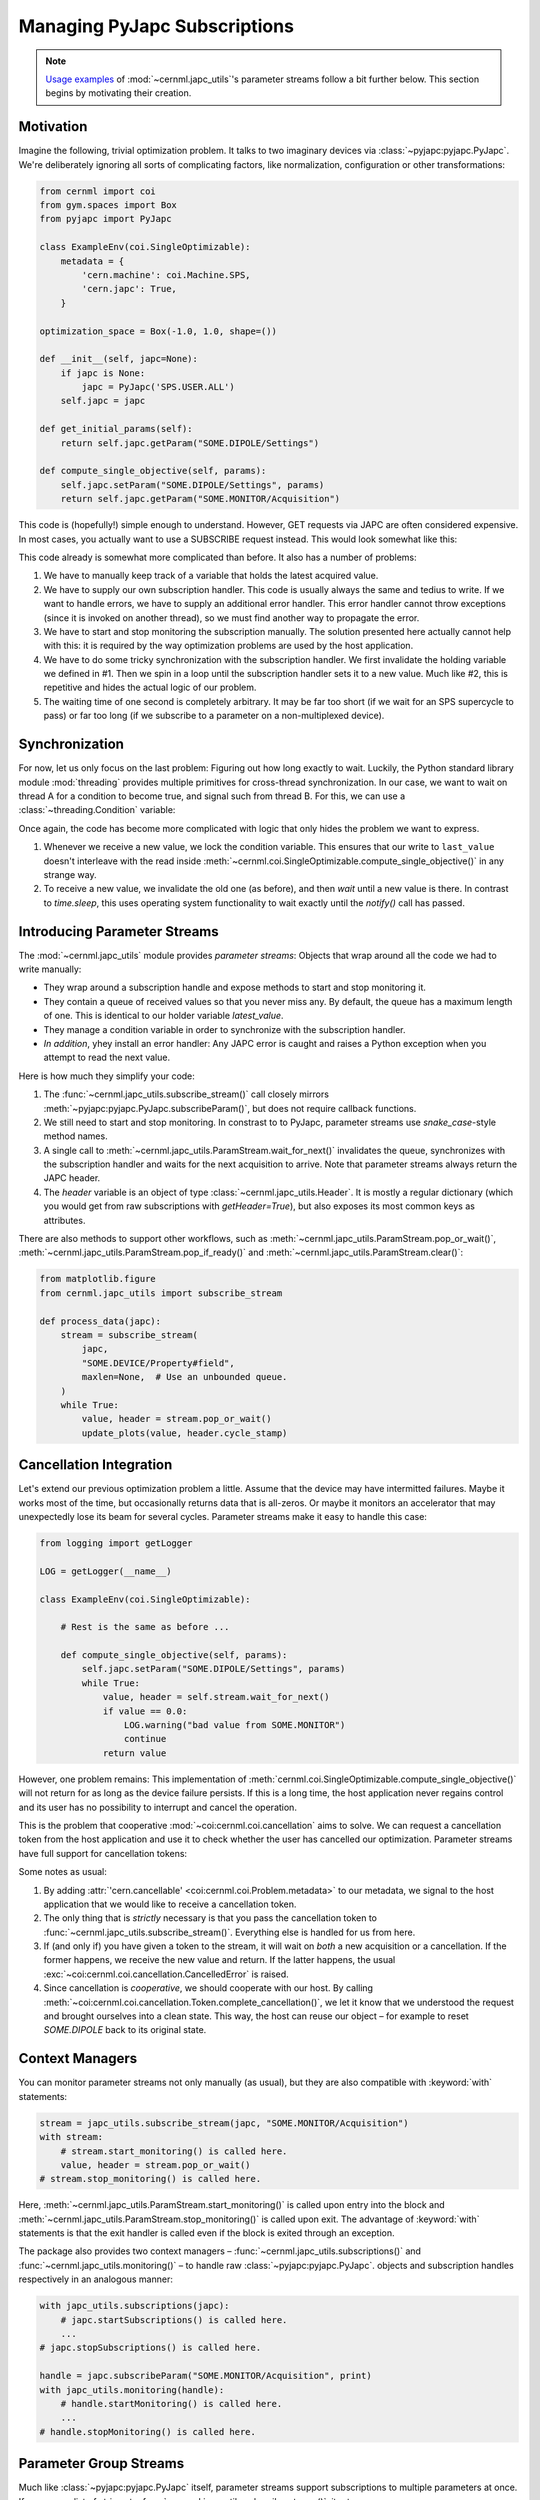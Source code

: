 Managing PyJapc Subscriptions
=============================

.. note::

    `Usage examples <#introducing-parameter-streams>`__ of
    :mod:`~cernml.japc_utils`'s parameter streams follow a bit further below.
    This section begins by motivating their creation.

Motivation
----------

Imagine the following, trivial optimization problem. It talks to two imaginary
devices via :class:`~pyjapc:pyjapc.PyJapc`. We're deliberately ignoring all
sorts of complicating factors, like normalization, configuration or other
transformations:

.. code-block:: python

    from cernml import coi
    from gym.spaces import Box
    from pyjapc import PyJapc

    class ExampleEnv(coi.SingleOptimizable):
        metadata = {
            'cern.machine': coi.Machine.SPS,
            'cern.japc': True,
        }

    optimization_space = Box(-1.0, 1.0, shape=())

    def __init__(self, japc=None):
        if japc is None:
            japc = PyJapc('SPS.USER.ALL')
        self.japc = japc

    def get_initial_params(self):
        return self.japc.getParam("SOME.DIPOLE/Settings")

    def compute_single_objective(self, params):
        self.japc.setParam("SOME.DIPOLE/Settings", params)
        return self.japc.getParam("SOME.MONITOR/Acquisition")

This code is (hopefully!) simple enough to understand. However, GET requests
via JAPC are often considered expensive. In most cases, you actually want
to use a SUBSCRIBE request instead. This would look somewhat like this:


.. code-block:: python
    :emphasize-lines: 17-22,24-25,28,35-38

    from cernml import coi
    from gym.spaces import Box
    from pyjapc import PyJapc

    class ExampleEnv(coi.SingleOptimizable):
        metadata = {
            'cern.machine': coi.Machine.SPS,
            'cern.japc': True,
        }

        optimization_space = Box(-1.0, 1.0, shape=())

        def __init__(self, japc=None):
            if japc is None:
                japc = PyJapc('SPS.USER.ALL')
            self.japc = japc
            self.handle = japc.subscribeParam(
                "SOME.MONITOR/Acquisition",
                self._handle_value,
            )
            self.handle.startMonitoring()
            self.latest_value = None  # See 1.

        def _handle_value(self, name, value):  # See 2.
            self.last_value = value

        def close(self):
            self.handle.stopMonitoring()  # See 3.

        def get_initial_params(self):
            return self.japc.getParam("SOME.DIPOLE/Settings")

        def compute_single_objective(self, params):
            self.japc.setParam("SOME.DIPOLE/Settings", params)
            self.latest_value = None # See 4.
            while self.latest_value is None:
                time.sleep(1)  # See 5.
            return self.latest_value.copy()

This code already is somewhat more complicated than before. It also has a
number of problems:

1. We have to manually keep track of a variable that holds the latest acquired
   value.
2. We have to supply our own subscription handler. This code is usually always
   the same and tedius to write. If we want to handle errors, we have to supply
   an additional error handler. This error handler cannot throw exceptions
   (since it is invoked on another thread), so we must find another way to
   propagate the error.
3. We have to start and stop monitoring the subscription manually. The solution
   presented here actually cannot help with this: it is required by the way
   optimization problems are used by the host application.
4. We have to do some tricky synchronization with the subscription handler. We
   first invalidate the holding variable we defined in #1. Then we spin in a
   loop until the subscription handler sets it to a new value. Much like #2,
   this is repetitive and hides the actual logic of our problem.
5. The waiting time of one second is completely arbitrary. It may be far too
   short (if we wait for an SPS supercycle to pass) or far too long (if we
   subscribe to a parameter on a non-multiplexed device).

Synchronization
---------------

For now, let us only focus on the last problem: Figuring out how long exactly
to wait. Luckily, the Python standard library module :mod:`threading` provides
multiple primitives for cross-thread synchronization. In our case, we want to
wait on thread A for a condition to become true, and signal such from thread B.
For this, we can use a :class:`~threading.Condition` variable:

.. code-block:: python
    :emphasize-lines: 1,24,28-30,40-43

    from threading import Condition

    from cernml import coi
    from gym.spaces import Box
    from pyjapc import PyJapc

    class ExampleEnv(coi.SingleOptimizable):
        metadata = {
            'cern.machine': coi.Machine.SPS,
            'cern.japc': True,
        }

        optimization_space = Box(-1.0, 1.0, shape=())

        def __init__(self, japc=None):
            if japc is None:
                japc = PyJapc('SPS.USER.ALL')
            self.japc = japc
            self.handle = japc.subscribeParam(
                "SOME.MONITOR/Acquisition",
                self._handle_value,
            )
            self.handle.startMonitoring()
            self.condition = Condition()
            self.latest_value = None

        def _handle_value(self, name, value):
            with self.condition:  # See 1.
                self.last_value = value
                self.condition.notify()

        def close(self):
            self.handle.stopMonitoring()

        def get_initial_params(self):
            return self.japc.getParam("SOME.DIPOLE/Settings")

        def compute_single_objective(self, params):
            self.japc.setParam("SOME.DIPOLE/Settings", params)
            with self.condition:  # See 2.
                self.latest_value = None
                self.condition.wait_for(lambda: self.latest_value is not None)
                return self.latest_value.copy()

Once again, the code has become more complicated with logic that only hides the
problem we want to express.

1. Whenever we receive a new value, we lock the condition variable. This
   ensures that our write to ``last_value`` doesn't interleave with the read
   inside :meth:`~cernml.coi.SingleOptimizable.compute_single_objective()` in
   any strange way.
2. To receive a new value, we invalidate the old one (as before), and then
   *wait* until a new value is there. In contrast to `time.sleep`, this uses
   operating system functionality to wait exactly until the `notify()` call has
   passed.

Introducing Parameter Streams
-----------------------------

The :mod:`~cernml.japc_utils` module provides *parameter streams*: Objects that
wrap around all the code we had to write manually:

- They wrap around a subscription handle and expose methods to start and stop
  monitoring it.
- They contain a queue of received values so that you never miss any. By
  default, the queue has a maximum length of one. This is identical to our
  holder variable `latest_value`.
- They manage a condition variable in order to synchronize with the
  subscription handler.
- *In addition*, yhey install an error handler: Any JAPC error is caught and
  raises a Python exception when you attempt to read the next value.

Here is how much they simplify your code:

.. code-block:: python
    :emphasize-lines: 1,17-19,24,31-32

    from cernml import coi, japc_utils
    from gym.spaces import Box
    from pyjapc import PyJapc

    class ExampleEnv(coi.SingleOptimizable):
        metadata = {
            'cern.machine': coi.Machine.SPS,
            'cern.japc': True,
        }

        optimization_space = Box(-1.0, 1.0, shape=())

        def __init__(self, japc=None):
            if japc is None:
                japc = PyJapc('SPS.USER.ALL')
            self.japc = japc
            self.stream = japc_utils.subscribe_stream(  # See 1.
                japc,
                "SOME.MONITOR/Acquisition",
            )
            self.stream.start_monitoring()  # See 2.

        def close(self):
            self.handle.stop_monitoring()

        def get_initial_params(self):
            return self.japc.getParam("SOME.DIPOLE/Settings")

        def compute_single_objective(self, params):
            self.japc.setParam("SOME.DIPOLE/Settings", params)
            value, header = self.stream.wait_for_next()  # See 3. and 4.
            return value

1. The :func:`~cernml.japc_utils.subscribe_stream()` call closely mirrors
   :meth:`~pyjapc:pyjapc.PyJapc.subscribeParam()`, but does not require
   callback functions.
2. We still need to start and stop monitoring. In constrast to to PyJapc,
   parameter streams use `snake_case`-style method names.
3. A single call to :meth:`~cernml.japc_utils.ParamStream.wait_for_next()`
   invalidates the queue, synchronizes with the subscription handler and waits
   for the next acquisition to arrive. Note that parameter streams always
   return the JAPC header.
4. The `header` variable is an object of type
   :class:`~cernml.japc_utils.Header`. It is mostly a regular dictionary (which
   you would get from raw subscriptions with `getHeader=True`), but also
   exposes its most common keys as attributes.

There are also methods to support other workflows, such as
:meth:`~cernml.japc_utils.ParamStream.pop_or_wait()`,
:meth:`~cernml.japc_utils.ParamStream.pop_if_ready()` and
:meth:`~cernml.japc_utils.ParamStream.clear()`:

.. code-block:: python

    from matplotlib.figure
    from cernml.japc_utils import subscribe_stream

    def process_data(japc):
        stream = subscribe_stream(
            japc,
            "SOME.DEVICE/Property#field",
            maxlen=None,  # Use an unbounded queue.
        )
        while True:
            value, header = stream.pop_or_wait()
            update_plots(value, header.cycle_stamp)

Cancellation Integration
------------------------

Let's extend our previous optimization problem a little. Assume that the device
may have intermitted failures. Maybe it works most of the time, but
occasionally returns data that is all-zeros. Or maybe it monitors an
accelerator that may unexpectedly lose its beam for several cycles. Parameter
streams make it easy to handle this case:

.. code-block:: python

    from logging import getLogger

    LOG = getLogger(__name__)

    class ExampleEnv(coi.SingleOptimizable):

        # Rest is the same as before ...

        def compute_single_objective(self, params):
            self.japc.setParam("SOME.DIPOLE/Settings", params)
            while True:
                value, header = self.stream.wait_for_next()
                if value == 0.0:
                    LOG.warning("bad value from SOME.MONITOR")
                    continue
                return value

However, one problem remains: This implementation of
:meth:`cernml.coi.SingleOptimizable.compute_single_objective()` will not return
for as long as the device failure persists. If this is a long time, the host
application never regains control and its user has no possibility to interrupt
and cancel the operation.

This is the problem that cooperative :mod:`~coi:cernml.coi.cancellation` aims
to solve. We can request a cancellation token from the host application and use
it to check whether the user has cancelled our optimization. Parameter streams
have full support for cancellation tokens:

.. code-block:: python
    :emphasize-lines: 5,10,14-16,20,32-36

    class ExampleEnv(coi.SingleOptimizable):
        metadata = {
            'cern.machine': coi.Machine.SPS,
            'cern.japc': True,
            'cern.cancellable': True,  # See 1.
        }

        optimization_space = Box(-1.0, 1.0, shape=())

        def __init__(self, japc=None, cancellation_token=None):
            if japc is None:
                japc = PyJapc('SPS.USER.ALL')
            self.japc = japc
            if cancellation_token is None:
                cancellation_token = coi.cancellation.Token()
            self.token = cancellation_token
            self.stream = japc_utils.subscribe_stream(
                japc,
                "SOME.MONITOR/Acquisition",
                token=cancellation_token,  # See 2.
            )
            self.stream.start_monitoring()

        def close(self):
            self.handle.stop_monitoring()

        def get_initial_params(self):
            return self.japc.getParam("SOME.DIPOLE/Settings")

        def compute_single_objective(self, params):
            self.japc.setParam("SOME.DIPOLE/Settings", params)
            try:
                value, header = self.stream.wait_for_next()  # See 3.
            except coi.cancellation.CancelledError:
                self.token.complete_cancellation()  # See 4.
                raise
            return value

Some notes as usual:

1. By adding :attr:`'cern.cancellable' <coi:cernml.coi.Problem.metadata>` to
   our metadata, we signal to the host application that we would like to
   receive a cancellation token.
2. The only thing that is *strictly* necessary is that you pass the
   cancellation token to :func:`~cernml.japc_utils.subscribe_stream()`.
   Everything else is handled for us from here.
3. If (and only if) you have given a token to the stream, it will wait on
   *both* a new acquisition or a cancellation. If the former happens, we
   receive the new value and return. If the latter happens, the usual
   :exc:`~coi:cernml.coi.cancellation.CancelledError` is raised.
4. Since cancellation is *cooperative*, we should cooperate with our host. By
   calling :meth:`~coi:cernml.coi.cancellation.Token.complete_cancellation()`,
   we let it know that we understood the request and brought ourselves into a
   clean state. This way, the host can reuse our object – for example to reset
   `SOME.DIPOLE` back to its original state.

Context Managers
----------------

You can monitor parameter streams not only manually (as usual), but they are
also compatible with :keyword:`with` statements:

.. code-block:: python

    stream = japc_utils.subscribe_stream(japc, "SOME.MONITOR/Acquisition")
    with stream:
        # stream.start_monitoring() is called here.
        value, header = stream.pop_or_wait()
    # stream.stop_monitoring() is called here.

Here, :meth:`~cernml.japc_utils.ParamStream.start_monitoring()` is called upon
entry into the block and
:meth:`~cernml.japc_utils.ParamStream.stop_monitoring()` is called upon exit.
The advantage of :keyword:`with` statements is that the exit handler is called
even if the block is exited through an exception.

The package also provides two context managers –
:func:`~cernml.japc_utils.subscriptions()` and
:func:`~cernml.japc_utils.monitoring()` – to handle raw
:class:`~pyjapc:pyjapc.PyJapc`. objects and subscription handles respectively
in an analogous manner:

.. code-block:: python

    with japc_utils.subscriptions(japc):
        # japc.startSubscriptions() is called here.
        ...
    # japc.stopSubscriptions() is called here.

    handle = japc.subscribeParam("SOME.MONITOR/Acquisition", print)
    with japc_utils.monitoring(handle):
        # handle.startMonitoring() is called here.
        ...
    # handle.stopMonitoring() is called here.

Parameter Group Streams
-----------------------

Much like :class:`~pyjapc:pyjapc.PyJapc` itself, parameter streams support
subscriptions to multiple parameters at once. If you pass a list of strings to
:func:`~cernml.japc_utils.subscribe_stream()`, it returns a
:class:`~cernml.japc_utils.ParamGroupStream`:

.. code-block:: python

    stream = japc_utils.subscribe_stream(japc, ["PARAM1", "PARAM2"])
    with stream:
        data_and_headers = stream.pop_or_wait()
        data, headers = zip(*data_and_headers)

Note that the stream returns a list of value–header tuples. The last line in
the above snippet uses :func:`zip` to unzip it into a tuple of two lists.
